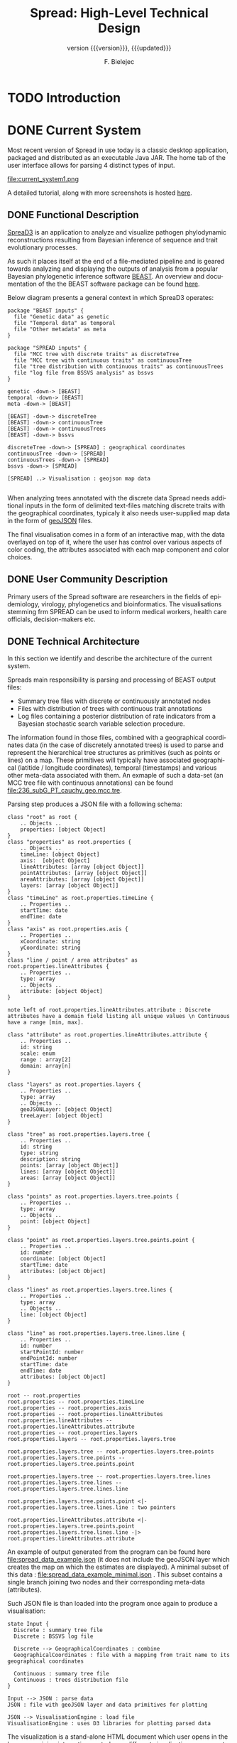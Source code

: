 #+TITLE: Spread: High-Level Technical Design
#+AUTHOR: F. Bielejec
#+EMAIL: fbielejec@gmail.com
#+TEXINFO_PRINTED_TITLE: Spread: High-Level Technical Design
#+SUBTITLE: version {{{version}}}, {{{updated}}}
#+OPTIONS: ':t toc:t author:t email:t
#+LANGUAGE: en
#+STARTUP: overview

* TODO Introduction
* DONE Current System
# Instructions: If applicable, this section describes the current system that is being replaced, enhanced, or upgraded.
Most recent version of Spread in use today is a classic desktop application, packaged and distributed as an executable Java JAR.
The home tab of the user interface allows for parsing 4 distinct types of input.

#+CAPTION: Tab for parsing discrete traits tree
file:current_system1.png

A detailed tutorial, along with more screenshots is hosted [[https://rega.kuleuven.be/cev/ecv/software/SpreaD3_tutorial][here]].

** DONE Functional Description
[[https://rega.kuleuven.be/cev/ecv/software/SpreaD3][SpreaD3]] is an application to analyze and visualize pathogen phylodynamic reconstructions resulting from Bayesian inference of sequence and trait evolutionary processes.

As such it places itself at the end of a file-mediated pipeline and is geared towards analyzing and displaying the outputs of analysis from a popular Bayesian phylogenetic inference software [[https://github.com/beast-dev/beast-mcmc][BEAST]].
An overview and documentation of the the BEAST software package can be found [[http://beast.community/index.html][here]].

# In theory it can also accommodate input generated by other phylogenetic inference tools, as long as the nodes and branches of the trees are annotated using the compatible syntax.

Below diagram presents a general context in which SpreaD3 operates:

#+begin_src plantuml :file functional.png
package "BEAST inputs" {
  file "Genetic data" as genetic
  file "Temporal data" as temporal
  file "Other metadata" as meta
}

package "SPREAD inputs" {
  file "MCC tree with discrete traits" as discreteTree
  file "MCC tree with continuous traits" as continuousTree
  file "tree distribution with continuous traits" as continuousTrees
  file "log file from BSSVS analysis" as bssvs
}

genetic -down-> [BEAST]
temporal -down-> [BEAST]
meta -down-> [BEAST]

[BEAST] -down-> discreteTree
[BEAST] -down-> continuousTree
[BEAST] -down-> continuousTrees
[BEAST] -down-> bssvs

discreteTree -down-> [SPREAD] : geographical coordinates
continuousTree -down-> [SPREAD]
continuousTrees -down-> [SPREAD]
bssvs -down-> [SPREAD]

[SPREAD] ..> Visualisation : geojson map data

#+end_src
#+RESULTS:
[[file:functional.png]]

When analyzing trees annotated with the discrete data Spread needs additional inputs in the form of delimited text-files matching discrete traits with the geographical coordinates, typicaly it also needs user-supplied map data in the form of [[https://geojson.org/][geoJSON]] files.

The final visualisation comes in a form of an interactive map, with the data overlayed on top of it, where the user has control over various aspects of color coding, the attributes associated with each map component and color choices.

** DONE User Community Description
Primary users of the Spread software are researchers in the fields of epidemiology, virology, phylogenetics and bioinformatics.
The visualisations stemming frm SPREAD can be used to inform medical workers, health care officials, decision-makers etc.
** DONE Technical Architecture <<previous_tech_arch>>
In this section we identify and describe the architecture of the current system.

# What type of processing is the current system responsible for?
Spreads main responsibility is parsing and processing of BEAST output files:
- Summary tree files with discrete or continuously annotated nodes
- Files with distribution of trees with continuous trait annotations
- Log files containing a posterior distribution of rate indicators from a Bayesian stochastic search variable selection procedure.

The information found in those files, combined with a geographical coordinates data (in the case of discretely annotated trees) is used to parse and represent the hierarchical tree structures as primitives (such as points or lines) on a map.
These primitives will typically have associated geographical (latitide / longitude coordinates), temporal (timestamps) and various other meta-data associated with them.
An exmaple of such a data-set (an MCC tree file with continuous annotations) can be found file:236_subG_PT_cauchy_geo.mcc.tre.

Parsing step produces a JSON file with a following schema:

#+begin_src plantuml :file json_schema.png
class "root" as root {
    .. Objects ..
    properties: [object Object]
}
class "properties" as root.properties {
    .. Objects ..
    timeLine: [object Object]
    axis:  [object Object]
    lineAttributes: [array [object Object]]
    pointAttributes: [array [object Object]]
    areaAttributes: [array [object Object]]
    layers: [array [object Object]]
}
class "timeLine" as root.properties.timeLine {
    .. Properties ..
    startTime: date
    endTime: date
}
class "axis" as root.properties.axis {
    .. Properties ..
    xCoordinate: string
    yCoordinate: string
}
class "line / point / area attributes" as root.properties.lineAttributes {
    .. Properties ..
    type: array
    .. Objects ..
    attribute: [object Object]
}

note left of root.properties.lineAttributes.attribute : Discrete attributes have a domain field listing all unique values \n Continuous have a range [min, max].

class "attribute" as root.properties.lineAttributes.attribute {
    .. Properties ..
    id: string
    scale: enum
    range : array[2]
    domain: array[n]
}

class "layers" as root.properties.layers {
    .. Properties ..
    type: array
    .. Objects ..
    geoJSONLayer: [object Object]
    treeLayer: [object Object]
}

class "tree" as root.properties.layers.tree {
    .. Properties ..
    id: string
    type: string
    description: string
    points: [array [object Object]]
    lines: [array [object Object]]
    areas: [array [object Object]]
}

class "points" as root.properties.layers.tree.points {
    .. Properties ..
    type: array
    .. Objects ..
    point: [object Object]
}

class "point" as root.properties.layers.tree.points.point {
    .. Properties ..
    id: number
    coordinate: [object Object]
    startTime: date
    attributes: [object Object]
}

class "lines" as root.properties.layers.tree.lines {
    .. Properties ..
    type: array
    .. Objects ..
    line: [object Object]
}

class "line" as root.properties.layers.tree.lines.line {
    .. Properties ..
    id: number
    startPointId: number
    endPointId:	number
    startTime: date
    endTime: date
    attributes: [object Object]
}

root -- root.properties
root.properties -- root.properties.timeLine
root.properties -- root.properties.axis
root.properties -- root.properties.lineAttributes
root.properties.lineAttributes -- root.properties.lineAttributes.attribute
root.properties -- root.properties.layers
root.properties.layers -- root.properties.layers.tree

root.properties.layers.tree -- root.properties.layers.tree.points
root.properties.layers.tree.points -- root.properties.layers.tree.points.point

root.properties.layers.tree -- root.properties.layers.tree.lines
root.properties.layers.tree.lines -- root.properties.layers.tree.lines.line

root.properties.layers.tree.points.point <|- root.properties.layers.tree.lines.line : two pointers

root.properties.lineAttributes.attribute <|- root.properties.layers.tree.points.point
root.properties.layers.tree.lines.line -|> root.properties.lineAttributes.attribute
#+end_src
#+RESULTS:
[[file:json_schema.png]]

An example of output generated from the program can be found here file:spread_data_example.json (it does not include the geoJSON layer which creates the map on which the estimates are displayed).
A minimal subset of this data : file:spread_data_example_minimal.json .
This subset contains a single branch joining two nodes and their corresponding meta-data (attributes).


Such JSON file is than loaded into the program once again to produce a visualisation:

#+begin_src plantuml :file subsystems.png
state Input {
  Discrete : summary tree file
  Discrete : BSSVS log file

  Discrete --> GeographicalCoordinates : combine
  GeographicalCoordinates : file with a mapping from trait name to its geographical coordinates

  Continuous : summary tree file
  Continuous : trees distribution file
}

Input --> JSON : parse data
JSON : file with geoJSON layer and data primitives for plotting

JSON --> VisualisationEngine : load file
VisualisationEngine : uses D3 libraries for plotting parsed data
#+end_src
#+RESULTS:
[[file:subsystems.png]]

The visualization is a stand-alone HTML document which user opens in the browser, gaining interactive control over different visualization components.
It can be controlled by a time slider, and tree projections over time can be animated, paused, fast-forwarded, or re-winded.
Color settings can be based on the attributes associated with each component and filled using selected color-palettes

# What are the major application components?
We can divide the application into three major components:
- parsing engine, capable of summarizing various inputs and combining them with external information, vanilla Java codebase.
- graphical user interface, written in the Swing framework.
- JavaScript visualization engine, which uses D3 library for rendering and creates a html + JS output in a user-specified location.

Spread is a desktop application, relying on end-user operating system for data storage, thread management etc.
The parsing engine and the graphical user-interface are both written in Java, with the visualization engine using a set of JavaScript libraries to create essentially a static web page which can be (locally) opened in the users browser.

* DONE Goals, Objectives, and Rationale for New or Significantly Modified System <<rationale>>

The most-recent version Spread (SemVer 0.9.7) was released in year 2016.
Since than it has attracted many users, and although individual downloads were not tracked, the joint number of citations with an earlier version of the software package is well over 600.
This highlights a need for user-friendly tool for visual display of pathogen dispersal.

At the same time not only is it a significant time-span for any software system to go without major maintenance, but a majority of the design and architecture was simply carried from the earlier version.
Below we higlight major shortcoming and ills plaguing the current version of Spread.

=desktop application=
All previous versions of Spread were a classic GUI desktop applications, installed on a personal or work computers.
They relied on the user Operating System to store, retrieve and analyze data.
Major shortcoming was the inability to easily retrieve and edit previous analyses, especially between different workstations.

It also hindered the development, as the major prevalent Jave Runtime Environment (JRE) installed across desktop computers at that time was version 6, making it impossible to use modern features of the programming language.
With a new 6 monthly [[https://www.oracle.com/java/technologies/java-se-support-roadmap.html][release cycle]] introduced recently by Oracle, it would be all the harder to push the burden of updating the JRE to the end-user.
In our opinion this necessitates a move to a classic server / client architecture, where the developers control the updates, Runtime Environment, data storage and other aspects of the development, in a manner that is transparent to the user, yet lifts all these usability constraints.

=data persistance=
This point ties to the previous one, yet due to it's importance it is discussed separately.
As already mentioned desktop version of Spread relied solely on the end user to store the inputs, outputs and results of the analysis.
It made it also her responsibility to move the data between different workstation, and maintain the file structure to be revisited should he want to re-analyse the data.
All of these concerns can be moved to the software itself with a use of Relational Database for storage.

In the previous software versions the generated visualisations came in a form of a static website created in a singel directory on the end-users computer.
The rendering step would simply bundle together the generated JSON data, the bundled JavaScript D3 [[https://github.com/phylogeography/d3-renderer][plotting scripts]] and the HTML entry-point.
It made it user responsibility to create and host this website or view it locally, by opening the index page in the browser.
In recent years many browsers stopped supporting accessing local data files, for security reasons. and users had to resort to using cumbersome command-line arguments to turn browsers unsafe features on.
By creating a classic client-server architecture we can use object-based storage architectures such as [[https://aws.amazon.com/s3/][Amazon S3]] or [[https://ipfs.io/][IPFS]] for hosting created websites.

=usability=
One of the major user feedbacks was the inconvenience of the two-step analysis of the data.
User would load the initial data, manipulate the settings and generate an internal representation in a form of a JSON file (see [[previous_tech_arch][Technical Architecture]]).
This file had to be than loaded into the program again to generate the visualization, when in fact this step simply created a directory with the files bundled together.
This was driven by the idea that users might want to combine different data-sets, by merging these JSON files together.

#+CAPTION: merging data in the previous version of SPREAD
file:current_system1.png

In practice this turned out to be of marginal importance for the users.
New system should simplify and streamline the process of obtaining a visualization, within a minimal number of steps needed.

=use of D3.js library=
Even today D3.js is still a great way for creating one-off visualizations on the web.
However it makes a poor fit with modern web application frameworks, directly overlapping with how these frameworks manipulate the browsers DOM.
It is also a fairly low-level library, providing mainly graph primitives and not offering any built-in capabilities for working with maps and geo-data.
The modfied system should utilize a library with an API directly aimed at working with maps to produce the visualizations.

** DONE Project Purpose

The magnitude of these changes deems it necessary to replace the existing system with a new one.
Large parts of the codebase, providing the parsing and analysis capabilities can be re-used, and wrapped as a web-server with API endpoints for interacting with the briwser client application [[goals_and_objectives][(see System Goals and Objectives]]).

** DONE System Goals and Objectives <<goals_and_objectives>>
# Briefly describe the goals and objectives of the new or modified system. Clearly state the business and/or operational problem that will be solved.

New system ought to provide a functional, user-friendly web-based tool that will serve as successor to the [[https://rega.kuleuven.be/cev/ecv/software/spread][SPREAD software]] to visualize Bayesian phylogeographic estimates.
The tool should be able to load both discrete and continuous phylogeographic estimates produced by BEAST and interactively visualize them as projections on geographic maps, based on the annotated and user-provided information.

It will replace the existing system and allevite all of the problems plaguing it, namely the data persistance problems, the usability issues and the problems with sharing of the produced visualisations.
It will provide ways for users to manage, store and revisit their data and visualisations

** DONE Proposed System
# Instructions: Provide a succinct description of the proposed system. Sections 5 and 6 will describe the proposed system in more detail.
*** DONE System Scope
Here we outline the responsibilities and boundaries of the proposed system.

=parsing of BEAST produced inputs=
This version of Spread should be capable of processing the following inputs:
- Summary tree files with discrete annotations
- Summary tree files with continuous annotations
- Files with distribution of trees with continuous trait annotations
- Log files containing a posterior distribution of rate indicators from a Bayesian stochastic search variable selection procedure.

=user management=
Another responsibility of the system is to maintains user sessions.
Specifically software will handle
- email based (i.e. magic links) login and sign-on on multiple devices
- session and management (cookie based)

=data persistance=
Data persistance for every user's account means storing:
- BEAST input files per analysis
- settings used to parse those files
- resulting visualisations, with the ability to share them (through URLs)

=visualisations=
The end-product of the software will be the map-based interactive visualisations.
They should maintain have the following features:
- interactive, with time based animation
- overlayed on maps
- zoom-in and zoom-out on the details
- interactive /detail-on-demand/: select and highlight taxa (based on string content) and locations
- ability to hide elements of visualisation: nodes, branches, polygons, map elements etc
- export to svg graphics

*** DONE Business Processes Supported

Below diagram is a high-level overview of the supported processes.

#+begin_src plantuml :file business_process.png
(*) --> if "user authenticated?" then
  -->[true] "show user home page" as authed
else
  -->[false] "send email with magic link"
  --> "open link"
  --> authed

authed --> "new analysis" as new
--> "import data"
--> "set parsing settings" as settings
--> "parse data and generate visualisation" as output

authed --> "edit previous analysis" as edit

edit --> "load new data"
--> settings

edit --> "edit parsing settings"
--> output
#+end_src
#+RESULTS:
[[file:business_process.png]]

They can generally be divided into a process of user login and authentication and the process of analysing and visualizing the data.

*** DONE High-Level Functional Requirements

General user-interface requirements:

- A minimal number of steps to obtain a good quality visualization
- Animated visualization of phylogenies projected on maps (with the ability to freeze and export)
- The ability to select and highlight taxa (based on string content) and locations
- Custom coloring and styling
- The ability to zoom in on parts of the projection
- Good export capabilities (vector-based graphics)
- Ensure browser compatibility with popular browsers
- The ability to retrieve and edit previous analyses
- Sharing of analyses through URLs
- User authentication and management

*** DONE Summary of Changes
# Instructions: If changing an existing system, briefly summarize the changes that this project will make to the system (e.g., functionality changes, technology changes, environment changes.

The majority of the changes will be focused on creating a client-server architecture.

The new system, although requires substantial changes that warrant a new code-base, will be able to re-use some parts of the previous releases.
Specifically the numerical methods and algorithms responsible for the parsing of the tree files as well as computing the various statistics can be used with the new application, providing it also uses JVM as it's runtime environment.

# Depending on the exact programming language chosen

User authentication and management, webserver endpoints for interacting with the application as well as Object and Relational storage will have to be developed.
The visualization engine, responsible for displaying the analyzed data will also be developed anew, with a different set of technologies.

The deployment environment will be changed from a desktop-based application to a server / client architecture.
The exact infrastructure will most probably be coming form a cloud provider, with instances of a Compute Cloud for hosting the server and the client server to the users browsers, RDS for Relational storage and S3 or similar solution used for the object storage.

* IN-PROGRESS Factors Influencing Technical Design
# Instructions: This section describes the standards, assumptions, and constraints that influence the technical design of the proposed system.
** +Relevant Standards+
** IN-PROGRESS Assumptions and Dependencies
# Instructions: Describe any assumptions or dependencies regarding the system and its use.

Due to the specialized nature of the system, we do not expect the application to be subject to a significant network traffic.
Nonetheless the size of the files and the associated meta-data used in the application can be quite significant, and the architecture needs to take into account that fact when uplaoding them in http requests.

The client part of the system, runing in the browser environment will most likely be viewed only on large screen sizes, which can influence the design.

** IN-PROGRESS Constraints

# Instructions: Describe any limitations or constraints that have a significant impact on the design of the system. Such constraints may be imposed by any of the following (the list is not exhaustive):
#     • Hardware or software environment
#     • End-user environment
#     • Availability of resources
#     • Interoperability requirements
#     • Interface/protocol requirements
#     • Data repository and distribution requirements
#     • Other requirements described in the Requirements Document

Chosing the server-client over a previous desktop based architecture lifts many of the constraints of the legacy system, previous mentioned in [[rationale][Goals, Objectives, and Rationale for New or Significantly Modified System]].
The client part of the application will consist of static content running in the end-users browser environment, therefore simply needs to meet a standard set of requirements for a browser-based application and be inter-operable with modern browsers.


# TODO : querying the JSON




** TODO Design Goals
* TODO Proposed System
* TODO High-Level Operational Requirements and Characteristics
*** TODO User Community Description
*** TODO Non-Functional Requirements
** TODO High-Level Architecture
*** TODO Application Architecture
*** TODO Information Architecture
*** TODO Interface Architecture
*** TODO Technology Architecture

[[https://reactjs.org/][React]] or [[https://reagent-project.github.io/][Reagent]]
[[https://docs.kepler.gl/docs/api-reference][Kepler]] or [[https://vega.github.io/vega-lite/examples/][Vega]]

*** TODO Security and Privacy Architecture
* TODO Analysis of the Proposed System
** TODO Impact Analysis
*** TODO Operational Impacts
*** TODO Organizational Impacts
** TODO Risks
** TODO Issues to Resolve
** TODO Critical Success Factors for Remainder of Project
* Appendix A: Glossary
- BEAST: software package for phylogenetic analysis with an emphasis on time-scaled trees.
- phylodynamics:
- phylogenetics
- Bayesian inference
- phylogenetic tree: directed, bifurcating graph depicting ancestral relationship.
- MCMC

